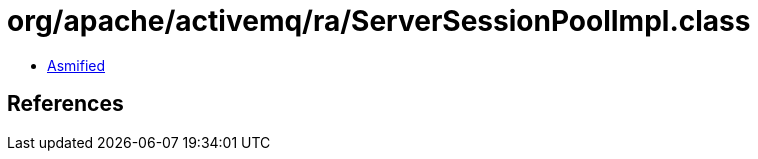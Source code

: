 = org/apache/activemq/ra/ServerSessionPoolImpl.class

 - link:ServerSessionPoolImpl-asmified.java[Asmified]

== References

